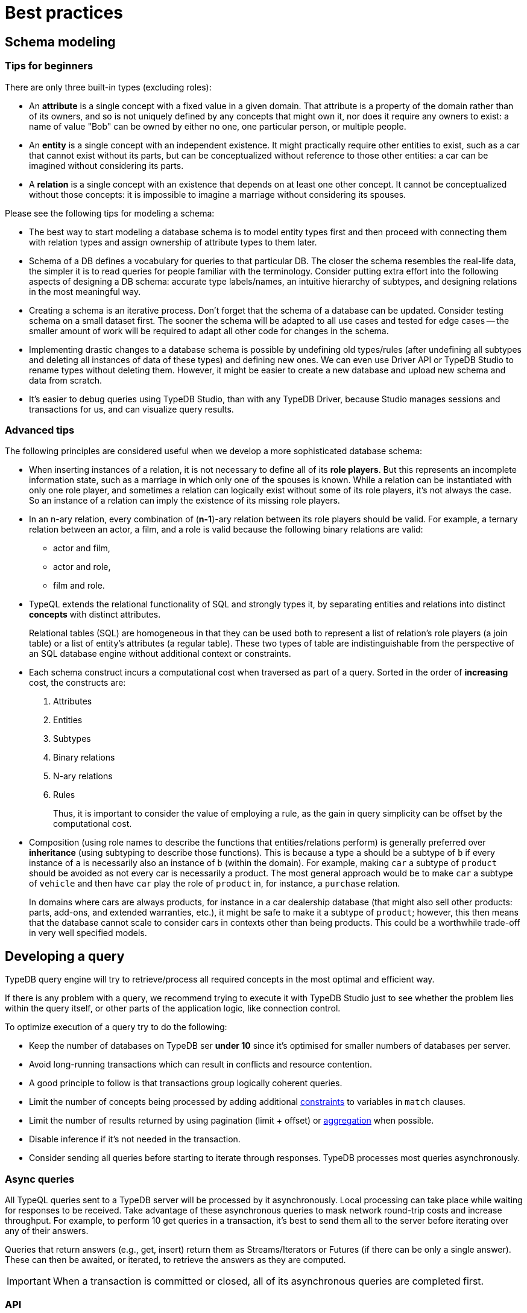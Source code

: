 = Best practices
:Summary: Best practices for schema and query design.
:keywords: api, typedb, typeql, optimization, query, design, tips
:longTailKeywords: TypeDB best practice, query design, schema design
:pageTitle: Best practices

== Schema modeling

=== Tips for beginners

There are only three built-in types (excluding roles):

* An *attribute* is a single concept with a fixed value in a given domain. That attribute is a property of the domain rather than of its
owners, and so is not uniquely defined by any concepts that might own it, nor does it require any owners to exist: a name of value "Bob" can be owned by either no one, one particular person, or multiple people.
* An *entity* is a single concept with an independent existence. It might practically require other entities to
exist, such as a car that cannot exist without its parts, but can be conceptualized without reference to those
other entities: a car can be imagined without considering its parts.
* A *relation* is a single concept with an existence that depends on at least one other concept. It cannot be
conceptualized without those concepts: it is impossible to imagine a marriage without considering its spouses.

Please see the following tips for modeling a schema:

* The best way to start modeling a database schema is to model entity types first and then proceed with connecting
them with relation types and assign ownership of attribute types to them later.
* Schema of a DB defines a vocabulary for queries to that particular DB. The closer the schema resembles the real-life
data, the simpler it is to read queries for people familiar with the terminology. Consider putting extra effort into
the following aspects of designing a DB schema: accurate type labels/names, an intuitive hierarchy of subtypes, and
designing relations in the most meaningful way.
* Creating a schema is an iterative process. Don't forget that the schema of a database can be updated. Consider
testing schema on a small dataset first. The sooner the schema will be adapted to all use cases and tested for edge
cases -- the smaller amount of work will be required to adapt all other code for changes in the schema.
* Implementing drastic changes to a database schema is possible by undefining old types/rules (after undefining
all subtypes and deleting all instances of data of these types) and defining new ones. We can even use Driver API
or TypeDB Studio to rename types without deleting them. However, it might be easier to create a new database and
upload new schema and data from scratch.
* It's easier to debug queries using TypeDB Studio, than with any TypeDB Driver, because Studio manages sessions
and transactions for us, and can visualize query results.

=== Advanced tips

The following principles are considered useful when we develop a more sophisticated database schema:

* When inserting instances of a relation, it is not necessary to define all of its *role players*. But this
represents an incomplete information state, such as a marriage in which only one of the spouses is known. While a
relation can be instantiated with only one role player, and sometimes a relation can logically exist without some of its
role players, it's not always the case. So an instance of a relation can imply the existence of its missing role players.
* In an n-ary relation, every combination of (*n-1*)-ary relation between its role players should be valid.
For example, a ternary relation between an actor, a film, and a role is valid because the following binary
relations are valid:
 ** actor and film,
 ** actor and role,
 ** film and role.
* TypeQL extends the relational functionality of SQL and strongly types it, by separating entities and relations
into distinct *concepts* with distinct attributes.
+
Relational tables (SQL) are homogeneous in that they can be used both to represent a list of relation's role players
(a join table) or a list of entity's attributes (a regular table). These two types of table are indistinguishable
from the perspective of an SQL database engine without additional context or constraints.

* Each schema construct incurs a computational cost when traversed as part of a query. Sorted in the order of
*increasing* cost, the constructs are:

. Attributes
. Entities
. Subtypes
. Binary relations
. N-ary relations
. Rules
+
Thus, it is important to consider the value of employing a rule, as the gain in query simplicity can be offset by
the computational cost.

* Composition (using role names to describe the functions that entities/relations perform) is generally preferred over
*inheritance* (using subtyping to describe those functions). This is because a type `a` should be a subtype of
`b` if every instance of `a` is necessarily also an instance of `b` (within the domain). For example, making `car`
a subtype of `product` should be avoided as not every car is necessarily a product. The most general approach
would be to make `car` a subtype of `vehicle` and then have `car` play the role of `product` in, for instance, a
`purchase` relation.
+
In domains where cars are always products, for instance in a car dealership database (that might also sell
other products: parts, add-ons, and extended warranties, etc.), it might be safe to make it a subtype of
`product`; however, this then means that the database cannot scale to consider cars in contexts other than being
products. This could be a worthwhile trade-off in very well specified models.

== Developing a query

TypeDB query engine will try to retrieve/process all required concepts in the most optimal and efficient way.

If there is any problem with a query, we recommend trying to execute it with TypeDB Studio just to see whether
the problem lies within the query itself, or other parts of the application logic, like connection control.

To optimize execution of a query try to do the following:

* Keep the number of databases on TypeDB ser **under 10** since it's optimised for smaller numbers of databases per
  server.
* Avoid long-running transactions which can result in conflicts and resource contention.
* A good principle to follow is that transactions group logically coherent queries.
* Limit the number of concepts being processed by adding additional
  xref:typeql:ROOT:match.adoc#_patterns_overview[constraints] to variables in `match` clauses.
* Limit the number of results returned by using pagination (limit + offset) or
  xref:typeql:ROOT:read.adoc#_aggregation[aggregation] when possible.
* Disable inference if it's not needed in the transaction.
* Consider sending all queries before starting to iterate through responses. TypeDB processes most queries
  asynchronously.

=== Async queries

All TypeQL queries sent to a TypeDB server will be processed by it asynchronously. Local
processing can take place while waiting for responses to be received. Take advantage of these asynchronous queries
to mask network round-trip costs and increase throughput. For example, to perform 10 get queries in a transaction,
it's best to send them all to the server before iterating over any of their answers.

Queries that return answers (e.g., get, insert) return them as Streams/Iterators or Futures (if there can be only a
single answer). These can then be awaited, or iterated, to retrieve the answers as they are computed.

[IMPORTANT]
====
When a transaction is committed or closed, all of its asynchronous queries are completed first.
====

=== API

Data retrieved from a TypeDB database consists of concepts and is delivered in the form of
xref:dev/response.adoc#_conceptmap[ConceptMaps]. Use the methods introduced by the TypeDB Driver API to obtain more
information about the retrieved concept. To explore the concept's surroundings, the API has methods to traverse the
neighbors of a specific concept instance to obtain more insights.

[IMPORTANT]
====
When retrieving a large number of concepts it is more efficient to do that with a TypeQL query.
====

=== Troubleshooting

The following are some of the most common mistakes and misunderstandings that could cause errors.

==== Get clause alters results

Using an optional xref:typeql:ROOT:read.adoc#_get_query[get] clause can alter the set of returned results. For example:

[,typeql]
----
match $p isa person, has full-name $n; get $n;
----

The above query returns full-names (`$n`) owned by `$p` of the `person` type.

Are we to expect to have a full name for every person instance in the results? No.

. A person can have more than one attribute of type `full-name`. Every instance of attribute will get to the results.
. A person can have no attributes of type `full-name`. In that case the person will not be represented by variable
`$p`. That will person will not be accounted for.
. Finally, different people can have the same full names. In TypeDB that means different instances of `person` type
can own the same instance of `full-name` type. By filtering results to get only full-names we will receive a
deduplicated list of full-names. Because it's just a list of all attributes owned by `$p` type.

To get complete information about all full names of every person, we need to modify the query as follows:

[,typeql]
----
match $p isa person, has full-name $n; get $p, $n;
----

With this slight alteration (we added variable `$p` to the `get` clause) the response will consist of pairs of
`person` type object and its owned `full-name` attribute. Because of the `person` object in the response any
repeated full names (represented in a database by the very same single attribute) will now be returned in pair with
their owner. If a person has two `full-name` attributes, then the resulting response will contain two pairs with the
same `person` object but different `attributes`.

We can further improve the output by xref:typeql:ROOT:read.adoc#_group[grouping] the results by `person` and/or applying
xref:typeql:ROOT:read.adoc#_aggregation[aggregation] to count the number of results.
